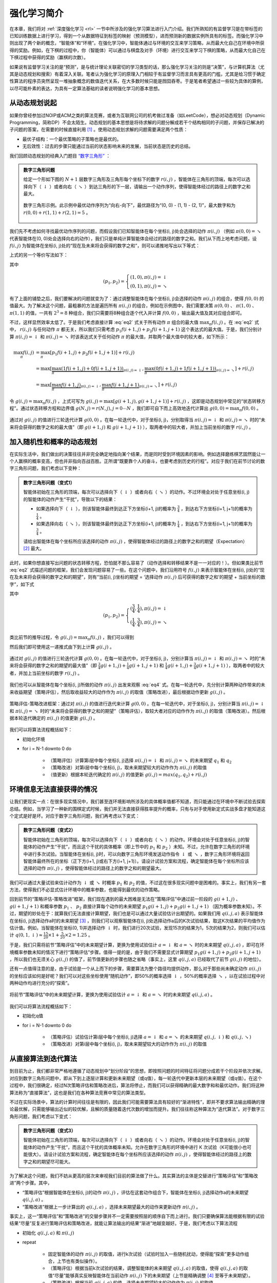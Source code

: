 强化学习简介
============================================================

在本章，我们将对 :ref:`深度强化学习 <rl>` 一节中所涉及的强化学习算法进行入门介绍。我们所熟知的有监督学习是在带标签的已知训练数据上进行学习，得到一个从数据特征到标签的映射（预测模型），进而预测新的数据实例所具有的标签。而强化学习中则出现了两个新的概念，“智能体”和“环境”。在强化学习中，智能体通过与环境的交互来学习策略，从而最大化自己在环境中所获得的奖励。例如，在下棋的过程中，你（智能体）可以通过与棋盘及对手（环境）进行交互来学习下棋的策略，从而最大化自己在下棋过程中获得的奖励（赢棋的次数）。

如果说有监督学习关注的是“预测”，是与统计理论关联密切的学习类型的话，那么强化学习关注的则是“决策”，与计算机算法（尤其是动态规划和搜索）有着深入关联。笔者认为强化学习的原理入门相较于有监督学习而言具有更高的门槛，尤其是给习惯于确定性算法的程序员突然呈现一堆抽象概念的数值迭代关系，在大多数时候只能是囫囵吞枣。于是笔者希望通过一些较为具体的算例，以尽可能朴素的表达，为具有一定算法基础的读者说明强化学习的基本思想。

从动态规划说起
^^^^^^^^^^^^^^^^^^^^^^^^^^^^^^^^^^^^^^^^^^^

..
    https://www.jianshu.com/p/e23268e61fc8
    https://blog.csdn.net/longshengguoji/article/details/8806533

如果你曾经参加过NOIP或ACM之类的算法竞赛，或者为互联网公司的机考做过准备（如LeetCode），想必对动态规划（Dynamic Programming，简称DP）不会太陌生。动态规划的基本思想是将待求解的问题分解成若干个结构相同的子问题，并保存已解决的子问题的答案，在需要的时候直接利用 [#f0]_ 。使用动态规划求解的问题需要满足两个性质：

- 最优子结构：一个最优策略的子策略也是最优的。
- 无后效性：过去的步骤只能通过当前的状态影响未来的发展，当前状态是历史的总结。

我们回顾动态规划的经典入门题目 `“数字三角形” <https://leetcode.com/problems/triangle/>`_ ：

.. admonition:: 数字三角形问题

    给定一个形如下图的 :math:`N+1` 层数字三角形及三角形每个坐标下的数字 :math:`r(i, j)` ，智能体在三角形的顶端，每次可以选择向下（ :math:`\downarrow` ）或者向右（ :math:`\searrow` ）到达三角形的下一层，请输出一个动作序列，使得智能体经过的路径上的数字之和最大。

    .. figure:: /_static/image/rl/triangle.png
        :width: 50%
        :align: center

        数字三角形示例。此示例中最优动作序列为“向右-向下”，最优路径为“(0, 0) - (1, 1) - (2, 1)”，最大数字和为 :math:`r(0, 0) + r(1, 1) + r(2, 1) = 5` 。

我们先不考虑如何寻找最优动作序列的问题，而假设我们已知智能体在每个坐标(i, j)处会选择的动作 :math:`\pi(i, j)` （例如 :math:`\pi(0, 0) = \searrow` 代表智能体在(0, 0)处会选择向右的动作），我们只是单纯计算智能体会经过的路径的数字之和。我们从下而上地考虑问题，设 :math:`f(i, j)` 为智能体在坐标(i, j)处的“现在及未来将会获得的数字之和”，则可以递推地写出以下等式：

.. math::   
    f(i, j) = \begin{cases}f(i+1, j) + r(i, j), & \pi(i, j) = \downarrow \\ f(i+1, j+1) + r(i, j), & \pi(i, j) = \searrow\end{cases}
    :label: eq1

上式的另一个等价写法如下：

.. math::    
    f(i, j) = [p_1 f(i+1, j) + p_2 f(i+1, j+1)] + r(i, j)
    :label: eq2

其中

.. math::
    (p_1, p_2) = \begin{cases}(1, 0), \pi(i, j) = \downarrow \\ (0, 1), \pi(i, j) = \searrow\end{cases}

有了上面的铺垫之后，我们要解决的问题就变为了：通过调整智能体在每个坐标(i, j)会选择的动作 :math:`\pi(i, j)` 的组合，使得 :math:`f(0, 0)` 的值最大。为了解决这个问题，最粗暴的方法是遍历所有 :math:`\pi(i, j)` 的组合，例如在示例图中，我们需要决策 :math:`\pi(0, 0)` 、 :math:`\pi(1, 0)` 、 :math:`\pi(1, 1)` 的值，一共有 :math:`2^3 = 8` 种组合，我们只需要将8种组合逐个代入并计算 :math:`f(0, 0)` ，输出最大值及其对应组合即可。

不过，这样显然效率太低了。于是我们考虑直接计算 :eq:`eq2` 式关于所有动作 :math:`\pi` 组合的最大值 :math:`\max_\pi f(i, j)` 。在 :eq:`eq2` 式中， :math:`r(i, j)` 与任何动作 :math:`\pi` 都无关，所以我们只需考虑 :math:`p_1 f(i+1, j) + p_2 f(i+1, j+1)` 这个表达式的最大值。于是，我们分别计算 :math:`\pi(i, j) = \downarrow` 和 :math:`\pi(i, j) = \searrow` 时该表达式关于任何动作 :math:`\pi` 的最大值，并取两个最大值中的较大者，如下所示：

.. math::
    \max_\pi f(i, j) &= \max_\pi [p_1 f(i+1, j) + p_2 f(i+1, j+1)] + r(i, j) \\
        &= \max [\underbrace{\max_\pi(1 f(i+1, j) + 0 f(i+1, j+1))}_{\pi(i, j) = \downarrow}, \underbrace{\max_\pi(0 f(i+1, j) + 1 f(i+1, j+1))}_{\pi(i, j) = \searrow}] + r(i, j) \\
        &= \max [\underbrace{\max_\pi f(i+1, j)}_{\pi(i, j) = \downarrow}, \underbrace{\max_\pi f(i+1, j+1)}_{\pi(i, j) = \searrow}] + r(i, j)

令 :math:`g(i, j) = \max_\pi f(i, j)` ，上式可写为 :math:`g(i, j) = \max[g(i+1, j), g(i+1, j+1)] + r(i, j)` ，这即是动态规划中常见的“状态转移方程”。通过状态转移方程和边界值 :math:`g(N, j) = r(N, j), j = 0 \cdots N`  ，我们即可自下而上高效地迭代计算出 :math:`g(0, 0) = \max_\pi f(0, 0)` 。

.. figure:: /_static/image/rl/value_iteration_case_0.png
    :align: center

    通过对 :math:`g(i, j)` 的值进行三轮迭代计算 :math:`g(0, 0)` 。在每一轮迭代中，对于坐标(i, j)，分别取得当 :math:`\pi(i, j) = \downarrow` 和 :math:`\pi(i, j) = \searrow` 时的“未来将会获得的数字之和的最大值”（即 :math:`g(i+1, j)` 和 :math:`g(i+1, j+1)` ），取两者中的较大者，并加上当前坐标的数字 :math:`r(i, j)` 。

加入随机性和概率的动态规划
^^^^^^^^^^^^^^^^^^^^^^^^^^^^^^^^^^^^^^^^^^^

在实际生活中，我们做出的决策往往并非完全确定地指向某个结果，而是同时受到环境因素的影响。例如选择磨练棋艺固然能让一个人赢棋的概率变高，但也并非指向百战百胜。正所谓“既要靠个人的奋斗，也要考虑到历史的行程”。对应于我们在前节讨论的数字三角形问题，我们考虑以下变种：

.. admonition:: 数字三角形问题（变式1）

    智能体初始在三角形的顶端，每次可以选择向下（ :math:`\downarrow` ）或者向右（ :math:`\searrow` ）的动作。不过环境会对处于任意坐标(i, j)的智能体的动作产生“干扰”，导致以下的结果：

    - 如果选择向下（ :math:`\downarrow` ），则该智能体最终到达正下方坐标(i+1, j)的概率为 :math:`\frac{3}{4}` ，到达右下方坐标(i+1, j+1)的概率为 :math:`\frac{1}{4}` 。 
    - 如果选择向右（ :math:`\searrow` ），则该智能体最终到达正下方坐标(i+1, j)的概率为 :math:`\frac{1}{4}` ，到达右下方坐标(i+1, j+1)的概率为 :math:`\frac{3}{4}` 。 

    请给出智能体在每个坐标所应该选择的动作 :math:`\pi(i, j)` ，使得智能体经过的路径上的数字之和的期望（Expectation） [#f1]_ 最大。

此时，如果你想直接写出问题的状态转移方程，恐怕就不那么容易了（动作选择和转移结果不是一一对应的！）。但如果类比前节 :eq:`eq2` 式描述问题的框架，我们会发现问题容易了一些。在这个问题中，我们沿用符号 :math:`f(i, j)` 来表示智能体在坐标(i, j)处的“现在及未来将会获得的数字之和的期望”，则有“当前(i, j)坐标的期望 = ‘选择动作 :math:`\pi(i, j)` 后可获得的数字之和’的期望 + 当前坐标的数字”，如下式

.. math::    
    f(i, j) = [p_1 f(i+1, j) + p_2 f(i+1, j+1)] + r(i, j)
    :label: eq3

其中

.. math::
    (p_1, p_2) = \begin{cases}(\frac{3}{4}, \frac{1}{4}), \pi(i, j) = \downarrow \\ (\frac{1}{4}, \frac{3}{4}), \pi(i, j) = \searrow\end{cases}

类比前节的推导过程，令 :math:`g(i, j) = \max_\pi f(i, j)` ，我们可以得到 

.. math::
    g(i, j) = \max[\underbrace{\frac{3}{4} g(i+1, j) + \frac{1}{4} g(i+1, j+1)}_{\pi(i, j) = \downarrow}, \underbrace{\frac{1}{4} g(i+1, j) + \frac{3}{4} g(i+1, j+1)}_{\pi(i, j) = \searrow}] + r(i, j)
    :label: eq4

然后我们即可使用这一递推式由下到上计算 :math:`g(i, j)` 。

.. figure:: /_static/image/rl/value_iteration_case_1.png
    :align: center

    通过对 :math:`g(i, j)` 的值进行三轮迭代计算 :math:`g(0, 0)` 。在每一轮迭代中，对于坐标(i, j)，分别计算当 :math:`\pi(i, j) = \downarrow` 和 :math:`\pi(i, j) = \searrow` 时的“未来将会获得的数字之和的期望的最大值”（即 :math:`\frac{3}{4} g(i+1, j) + \frac{1}{4} g(i+1, j+1)` 和 :math:`\frac{1}{4} g(i+1, j) + \frac{3}{4} g(i+1, j+1)` ），取两者中的较大者，并加上当前坐标的数字 :math:`r(i, j)` 。

我们也可以从智能体在每个坐标(i, j)所做的动作 :math:`\pi(i, j)` 出发来观察 :eq:`eq4` 式。在每一轮迭代中，先分别计算两种动作带来的未来收益期望（策略评估），然后取收益较大的动作作为 :math:`\pi(i, j)` 的取值（策略改进），最后根据动作更新 :math:`g(i, j)` 。

.. figure:: /_static/image/rl/policy_iteration_case_1.png
    :width: 75%
    :align: center

    策略评估-策略改进框架：通过对 :math:`\pi(i, j)` 的值进行迭代来计算 :math:`g(0, 0)` 。在每一轮迭代中，对于坐标(i, j)，分别计算当 :math:`\pi(i, j) = \downarrow` 和 :math:`\pi(i, j) = \searrow` 时的“未来将会获得的数字之和的期望”（策略评估），取较大者对应的动作作为 :math:`\pi(i, j)` 的取值（策略改进）。然后根据本轮迭代确定的 :math:`\pi(i, j)` 的值更新 :math:`g(i, j)` 。

我们可以将算法流程概括如下：

- 初始化环境
- for i = N-1 downto 0 do

    - （策略评估）计算第i层中每个坐标(i, j)选择 :math:`\pi(i, j) = \downarrow` 和 :math:`\pi(i, j) = \searrow` 的未来期望 :math:`q_1` 和 :math:`q_2`  
    - （策略改进）对第i层中每个坐标(i, j)，取未来期望较大的动作作为 :math:`\pi(i, j)` 的取值
    - （值更新）根据本轮迭代确定的 :math:`\pi(i, j)` 的值更新 :math:`g(i, j) = max(q_1, q_2) + r(i, j)` 

环境信息无法直接获得的情况
^^^^^^^^^^^^^^^^^^^^^^^^^^^^^^^^^^^^^^^^^^^

让我们更现实一点：在很多现实情况中，我们甚至连环境影响所涉及的具体概率值都不知道，而只能通过在环境中不断试验去探索总结。例如，当学习了一种新的围棋定式时候，我们并无法直接获得胜率提升的概率，只有与对手使用新定式实战多盘才能知道这个定式是好是坏。对应于数字三角形问题，我们再考虑以下变式：

.. admonition:: 数字三角形问题（变式2）

    智能体初始在三角形的顶端，每次可以选择向下（ :math:`\downarrow` ）或者向右（ :math:`\searrow` ）的动作。环境会对处于任意坐标(i, j)的智能体的动作产生“干扰”，而且这个干扰的具体概率（即上节中的 :math:`p_1` 和 :math:`p_2` ）未知。不过，允许在数字三角形的环境中进行多次试验。当智能体在坐标(i, j)时，可以向数字三角形环境发送动作指令 :math:`\downarrow` 或 :math:`\searrow` ，数字三角形环境将返回智能体最终所在的坐标（正下方(i+1, j)或右下方(i+1, j+1)）。请设计试验方案和流程，确定智能体在每个坐标所应该选择的动作 :math:`\pi(i, j)` ，使得智能体经过的路径上的数字之和的期望最大。

我们可以通过大量试验来估计动作为 :math:`\downarrow` 或 :math:`\searrow` 时概率 :math:`p_1` 和 :math:`p_2` 的值，不过这在很多现实问题中是困难的。事实上，我们有另一套方法，使得我们不必显式估计环境中的概率参数，也能得到最优的动作策略。

回到前节的“策略评估-策略改进”框架，我们现在遇到的最大困难是无法在“策略评估”中通过前一阶段的 :math:`g(i+1, j)` 、 :math:`g(i+1, j+1)` 和概率参数 :math:`p_1` 、 :math:`p_2` 直接计算每个动作的未来期望 :math:`p_1 g(i+1, j) + p_2 g(i+1, j+1)` （因为概率参数未知）。不过，期望的妙处在于：就算我们无法直接计算期望，我们也是可以通过大量试验估计出期望的。如果我们用 :math:`q(i, j, a)` 表示智能体在坐标(i, j)选择动作a时的未来期望 [#f2]_ ，则我们可以观察智能体在(i, j)处选择动作a后的K次试验结果，取这K次结果的平均值作为估计值。例如，当智能体在坐标(0, 1)并选择动作 :math:`\downarrow` 时，我们进行20次试验，发现15次的结果为1，5次的结果为2，则我们可以估计 :math:`q(0, 1, \downarrow) \approx \frac{15}{20} \times 1 + \frac{5}{20} \times 2 = 1.25` 。

于是，我们只需将前节“策略评估”中的未来期望计算，更换为使用试验估计 :math:`a = \downarrow` 和 :math:`a = \searrow` 时的未来期望 :math:`q(i, j, a)` ，即可在环境概率参数未知的情况下进行“策略评估”步骤。值得一提的是，由于我们不需要显式计算期望 :math:`p_1 g(i+1, j) + p_2 g(i+1, j+1)` ，所以我们也无须关心 :math:`g(i, j)` 的值了，前节值更新的步骤也随之省略（事实上，这里 :math:`q(i, j, a)` 已经取代了前节 :math:`g(i, j)` 的地位）。

还有一点值得注意的是，由于试验是一个从上而下的步骤，需要算法为整个路径均提供动作，那么对于那些尚未确定动作 :math:`\pi(i, j)` 的坐标应该如何是好呢？我们可以对这些坐标使用“随机动作”，即50%的概率选择 :math:`\downarrow` ，50%的概率选择 :math:`\searrow` ，以在试验过程中对两种动作均进行充分的“探索”。

.. figure:: /_static/image/rl/q_iteration_case_2.png
    :width: 75%
    :align: center

    将前节“策略评估”中的未来期望计算，更换为使用试验估计 :math:`a = \downarrow` 和 :math:`a = \searrow` 时的未来期望 :math:`q(i, j, a)` 。

我们可以将算法流程概括如下：

- 初始化q值
- for i = N-1 downto 0 do

    - （策略评估）试验估计第i层中每个坐标(i, j)选择 :math:`a = \downarrow` 和 :math:`a = \searrow` 的未来期望 :math:`q(i, j, \downarrow)` 和 :math:`q(i, j, \searrow)`
    - （策略改进）对第i层中每个坐标(i, j)，取未来期望较大的动作作为 :math:`\pi(i, j)` 的取值

从直接算法到迭代算法
^^^^^^^^^^^^^^^^^^^^^^^^^^^^^^^^^^^^^^^^^^^

到目前为止，我们都非常严格地遵循了动态规划中“划分阶段”的思想，即按照问题的时间特征将问题分成若干个阶段并依次求解。对应到数字三角形问题中，即从下到上逐层计算和更新未来期望（或q值），每一轮迭代中更新本层的未来期望（或q值）。在这个过程中，我们很确定，经过N次策略评估和策略改进后，算法将停止，而我们可以获得精确的最大数字和和最优动作。我们将这种算法称为“直接算法”，这也是我们在各种算法竞赛中常见的算法类型。

不过在实际场景中，算法的计算时间往往是有限的，因此我们可能需要算法具有较好的“渐进特性”，即并不要求算法输出精确的理论最优解，只需能够输出近似的较优解，且解的质量随着迭代次数的增加而提升。我们往往称这种算法为“迭代算法”。对于数字三角形问题，我们考虑以下变式：

.. admonition:: 数字三角形问题（变式3）

    智能体初始在三角形的顶端，每次可以选择向下（ :math:`\downarrow` ）或者向右（ :math:`\searrow` ）的动作。环境会对处于任意坐标(i, j)的智能体的动作产生“干扰”，而且这个干扰的具体概率未知。允许在数字三角形的环境中进行 K 次试验（K可能很小也可能很大）。请设计试验方案和流程，确定智能体在每个坐标所应该选择的动作 :math:`\pi(i, j)` ，使得智能体经过的路径上的数字之和的期望尽可能大。

为了解决这个问题，我们不妨从更高的层次来审视我们目前的算法做了什么。其实算法的主体是交替进行“策略评估”和“策略改进”两个步骤。其中，

- “策略评估”根据智能体在坐标(i, j)的动作 :math:`\pi(i, j)` ，评估在这套动作组合下，智能体在坐标(i, j)选择动作a的未来期望 :math:`q(i, j, a)` 。
- “策略改进”根据上一步计算出的 :math:`q(i, j, a)` ，选择未来期望最大的动作来更新动作 :math:`\pi(i, j)` 。

事实上，这一“策略评估”和“策略改进”的交替步骤并不一定需要按照层的顺序自下而上进行。我们只要确保算法能根据有限的试验结果“尽量”反复进行策略评估和策略改进，就能让算法输出的结果“渐进”地越变越好。于是，我们考虑以下算法流程

- 初始化 :math:`q(i, j, a)` 和 :math:`\pi(i, j)` 
- repeat

    - 固定智能体的动作 :math:`\pi(i, j)` 的取值，进行k次试验（试验时加入一些随机扰动，使得能“探索”更多动作组合，上节也有类似操作）。
    - （策略评估）根据当前k次试验的结果，调整智能体的未来期望 :math:`q(i, j, a)` 的取值，使得 :math:`q(i, j, a)` 的取值“尽量”能够真实反映智能体在当前动作 :math:`\pi(i, j)` 下的未来期望（上节是精确调整 [#f3]_ 至等于未来期望）。
    - （策略改进）根据当前 :math:`q(i, j, a)` 的值，选择未来期望较大的动作作为 :math:`\pi(i, j)` 的取值。

- until 所有坐标的q值都不再变化，或总试验次数大于K

为了理解这个算法，我们不妨考虑一种极端情况：假设每轮迭代的试验次数k的值足够大，则策略评估步骤中可以将 :math:`q(i, j, a)` 精确调整为完全等于智能体在当前动作 :math:`\pi(i, j)` 下的未来期望，事实上就变成了上节算法的“粗放版”（上节的算法每次只更新一层的 :math:`q(i, j, a)` 值为精确的未来期望，这里每次都更新了所有的 :math:`q(i, j, a)` 值。在结果上没有差别，只是多了一些冗余计算）。

上面的算法只是一个大致的框架介绍。为了具体实现算法，我们接下来需要讨论两个问题：一是如何根据k次试验的结果更新智能体的未来期望 :math:`q(i, j, a)` ，二是如何在试验时加入随机的探索机制。

q值的渐进性更新
-------------------------------------------

当每轮迭代的试验次数k足够大、覆盖的情形足够广，以至于每个坐标(i, j)和动作a的组合都有足够多的数据的时候，q值的更新很简单：根据试验结果为每个(i, j, a)重新计算一个新的 :math:`\bar{q}(i, j, a)` ，并替换原有数值即可。

可是现在，我们一共只有较少的k次试验结果（例如5次或10次）。尽管这k次试验是基于当前最新的动作方案 :math:`\pi(i, j)` 来实施的，可一是次数太少统计效应不明显，二是原来的q值也不见得那么不靠谱（毕竟每次迭代并不见得会把 :math:`\pi(i, j)` 更改太多）。于是，相比于根据试验结果直接计算一个新的q值 :math:`\bar{q}(i, j, a) = \frac{q_1 + \cdots + q_n}{n}`  并覆盖原有值（我们在前面的直接算法里一直都是这样做的 [#f4]_ ）：

.. math::
    q_{\text{new}}(i, j, a) \leftarrow \underbrace{\bar{q}(i, j, a)}_{\text{target}}
    :label: eq5

一个更聪明的方法是“渐进”地更新q值。也就是说，我们把旧的q值向当前试验的结果 :math:`\bar{q}(i, j, a)` 稍微“牵引”一点，作为新的q值，从而让新的q值更贴近当前试验的结果 :math:`\bar{q}(i, j, a)` ，即

.. math::
    q_{\text{new}}(i, j, a) \leftarrow q_{\text{old}}(i, j, a) + \alpha(\underbrace{\bar{q}(i, j, a)}_{\text{target}} - q_{\text{old}}(i, j, a))
    :label: eq6

其中参数 :math:`\alpha` 控制牵引的“力度”（牵引力度为1时，就退化为了使用试验结果直接覆盖q值的 :eq:`eq5` 式，不过我们一般会设一个小一点的数字，比如0.1或0.01）。通过这种方式，我们既加入了新的试验所带来的信息，又保留了部分旧的知识。其实很多迭代算法都有类似的特点。

不过， :math:`\bar{q}(i, j, a)` 的值只有当一次试验完全做完的时候才能获得。也就是说，只有走到了数字三角形的最底层，才能知道路径途中的每个坐标到路径最底端的数字之和（从而更新路径途中的所有坐标的q值）。这在有些场景会造成效率的低下，所以我们在实际更新时往往使用另一种方法，使得我们每走一步都可以更新一次q值。具体地说，假设某一次试验中我们在数字三角形的坐标(i, j)处，通过执行动作 :math:`a = \pi(i, j) + \epsilon` （ :math:`+ \epsilon` 代表加上一些探索扰动）而跳到了坐标(i',j')（即“走一步”，可能是(i+1, j)，也可能是(i+1, j+1)），然后又在坐标(i',j')执行了动作 :math:`a' = \pi(i', j') + \epsilon` 。这时我们可以用 :math:`r(i', j') + q(i', j', a')` 来近似替代之前的 :math:`\bar{q}(i, j, a)` ，如下式所示：

.. math::
    q_{\text{new}}(i, j, a) \leftarrow q_{\text{old}}(i, j, a) + \alpha\big(\underbrace{r(i', j') + q(i', j', a')}_{\text{target}} - q_{\text{old}}(i, j, a)\big)
    :label: eq7

我们甚至可以不需要试验结果中的 :math:`a'` ，而使用在坐标(i', j')时两个动作对应的q值的较大者 :math:`\max[q(i', j', \downarrow), q(i', j', \searrow)]` 来代替 :math:`q(i', j', a')` ，如下式：

.. math::
    q_{\text{new}}(i, j, a) \leftarrow q_{\text{old}}(i, j, a) + \alpha\big(\underbrace{r(i', j') + \max[q(i', j', \downarrow), q(i', j', \searrow)]}_{\text{target}} - q_{\text{old}}(i, j, a)\big)
    :label: eq8

探索策略
-------------------------------------------

对于我们前面介绍的，基于试验的算法而言，由于环境里的概率参数是未知的（类似于将环境看做黑盒），所以我们在试验时一般都需要加入一些随机的“探索策略”，以保证试验的结果能覆盖到比较多的情况。否则的话，由于智能体在每个坐标都具有固定的动作 :math:`\pi(i, j)` ，所以试验的结果会受到极大的限制，导致陷入局部最优的情况。考虑最极端的情况，假若我们回到本节之初的原版数字三角形问题（环境确定、已知且不受概率影响），当动作 :math:`\pi(i, j)` 也固定时，无论进行多少次试验，结果都是完全固定且唯一的，使得我们没有任何改进和优化的空间。

探索的策略有很多种，在此我们介绍一种较为简单的方法：设定一个概率比例 :math:`\epsilon` ，以 :math:`\epsilon` 的概率随机生成动作（ :math:`\downarrow` 或 :math:`\searrow` ），以 :math:`1 - \epsilon` 的概率选择动作 :math:`\pi(i, j)` 。我们可以看到，当 :math:`\epsilon = 1` 时，相当于完全随机地选取动作。当 :math:`\epsilon = 0` 时，则相当于没有加入任何随机扰动，直接选择动作 :math:`\pi(i, j)` 。一般而言，在迭代初始的时候 :math:`\epsilon` 的取值较大，以扩大探索的范围。随着迭代次数的增加， :math:`\pi(i, j)` 的值逐渐变优， :math:`\epsilon` 的取值会逐渐减小。

大规模问题的求解
^^^^^^^^^^^^^^^^^^^^^^^^^^^^^^^^^^^^^^^^^^^

算法设计有两个永恒的指标：时间和空间。通过将直接算法改造为迭代算法，我们初步解决了算法在时间消耗上的问题。于是我们的下一个挑战就是空间消耗，这主要体现在q值的存储上。在前面的描述中，我们不断迭代更新 :math:`q(i, j, a)` 的值。这默认了我们在内存中建立了一个 :math:`N \times N \times 2`  的三维数组，可以记录并不断更新q值。然而，假若N很大，而计算机的内存空间又很有限，那我们该怎么办呢？

我们来思考一下，当我们具体实现 :math:`q(i, j, a)` 时，我们需要其能够实现的功能有二：

- q值映射：给定坐标(i, j)和动作a（ :math:`\downarrow` 或 :math:`\searrow` ），可以输出一个 :math:`q(i, j, a)` 值。
- q值更新：给定坐标(i, j)、动作a和目标值target，可以更新q值映射，使得更新后输出的 :math:`q(i, j, a)` 距离目标值target更近。

事实上，我们有不少近似方法，可以让我们在不使用太多内存的情况下实现一个满足以上两个功能的 :math:`q(i, j, a)` 。这里介绍一种最流行的方法，即使用深度神经网络近似实现 :math:`q(i, j, a)` ：

- q值映射：将坐标(i, j)输入深度神经网络，网络输出在坐标(i, j)下的所有动作的q值（即 :math:`q(i, j, \downarrow)` 和 :math:`q(i, j, \searrow)` ）。
- q值更新：给定坐标(i, j)、动作a和目标值target，将坐标(i, j)输入深度神经网络，网络输出在坐标(i, j)下的所有动作的q值，取其中动作为a的q值为 :math:`q(i, j, a)` ，并定义损失函数 :math:`\text{loss} = (\text{target} - q(i, j, a))^2` ，使用优化器（例如梯度下降）对该损失函数进行一步优化。此处优化器的步长和上文中的“牵引参数” :math:`\alpha` 作用类似。

.. figure:: /_static/image/rl/q_network.png
    :width: 75%
    :align: center

    对于数字三角形问题，左图为使用三维数组实现 :math:`q(i, j, a)` ，右图为使用深度神经网络近似实现 :math:`q(i, j, a)` 

总结
^^^^^^^^^^^^^^^^^^^^^^^^^^^^^^^^^^^^^^^^^^^

尽管我们在前文中并未提及“强化学习”一词，但其实我们在对数字三角形问题各种变式的讨论中，已经涉及了很多强化学习的基本概念及算法，在此列举：

- 在第二节中，我们讨论了基于模型的强化学习（Model-based Reinforcement Learning），包括值迭代（Value Iteration）和策略迭代（Policy Iteration）两种方法。
- 在第三节中，我们讨论了无模型的强化学习（Model-free Reinforcement Learning）。
- 在第四节中，我们讨论了蒙特卡罗方法（Monte-Carlo Method）和时间差分法（Temporial-Difference Method），以及SARSA和Q-learning两种学习方法。
- 在第五节中，我们讨论了使用Q网络（Q-Network）近似实现Q函数来进行深度强化学习（Deep Reinforcement Learning）。

其中部分术语对应关系如下：

- 数字三角形的坐标(i, j)被称为状态（State），用 :math:`s` 表示。状态的集合用 :math:`S` 表示。
- 智能体的两种动作 :math:`\downarrow` 和 :math:`\searrow` 被称为动作（Action），用 :math:`a` 表示。动作的集合用 :math:`A` 表示。 
- 数字三角形在每个坐标的数字 :math:`r(i, j)` 被称为奖励（Reward），用 :math:`r(s)` （只与状态有关）或 :math:`r(s, a)` （与状态和动作均有关）表示。奖励的集合用 :math:`R` 表示。
- 数字三角形环境中的概率参数 :math:`p_1` 和 :math:`p_2` 被称为状态转移概率（State Transition Probabilities），用一个三参数函数 :math:`p(s, a, s')` 表示，代表在状态s进行动作a到达状态s'的概率。
- 状态、动作、奖励、状态转移概率，外加一个时间折扣系数 :math:`\gamma \in [0, 1]` 的五元组构成一个马尔可夫决策过程（Markov Decision Process，简称MDP）。数字三角形问题中 :math:`\gamma = 1` 。
- 第二节中MDP已知的强化学习称为基于模型的强化学习，第三节MDP的状态转移概率未知的强化学习称为无模型的强化学习。
- 智能体在每个坐标 (i, j) 处会选择的动作 :math:`\pi(i, j)` 被称为策略（Policy），用 :math:`\pi(s)` 表示。智能体的最优策略用 :math:`\pi^*(s)` 表示。
- 第二节中，当策略 :math:`\pi(i, j)` 一定时，智能体在坐标(i, j)处 “现在及未来将会获得的数字之和的期望” :math:`f(i, j)` 被称为状态-价值函数（State-Value Function），用 :math:`V^\pi(s)` 表示。智能体在坐标(i, j)处“未来将会获得的数字之和的期望的最大值” :math:`g(i, j)` 被称为最优策略下的状态-价值函数，用 :math:`V^*(s)` 表示。
- 第三节中，当策略 :math:`\pi(i, j)` 一定时，智能体在坐标(i, j)处选择动作a时 “现在及未来将会获得的数字之和的期望” :math:`q(i, j, a)` 被称为动作-价值函数（Action-Value Function），用 :math:`Q^\pi(s, a)` 表示。最优策略下的状态-价值函数用 :math:`Q^*(s, a)` 表示。
- 在第三节和第四节中，使用试验结果直接取均值估计 :math:`\bar{q}(i, j, a)` 的方法，称为蒙特卡罗方法。 :eq:`eq7` 中用 :math:`r(i', j') + q(i', j', a')` 来近似替代的 :math:`\bar{q}(i, j, a)` 的方法称为时间差分法， :eq:`eq7` 的q值更新方法本身称为SARSA方法。 :eq:`eq8` 称之为Q-learning方法。

.. admonition:: 推荐阅读

    如果读者希望进一步理解强化学习相关知识，可以参考

    - `SJTU Multi-Agent Reinforcement Learning Tutorial <http://wnzhang.net/tutorials/marl2018/index.html>`_ （简明的强化学习入门幻灯片）
    - `强化学习知识大讲堂 <https://zhuanlan.zhihu.com/sharerl>`_ （内容广泛的中文强化学习专栏）
    - `RLChina强化学习夏令营 <https://rlchina.org>`_ （包含前沿内容的强化学习课程，课件及视频可在线观看）
    - 郭宪, 方勇纯. 深入浅出强化学习：原理入门. 电子工业出版社, 2018. （较为通俗易懂的中文强化学习入门教程）
    - `UCL Course on RL <https://www.davidsilver.uk/teaching/>`_ （经典的强化学习课程，课件及视频可在线观看）
    - `UC Berkeley CS285: Deep Reinforcement Learning <http://rail.eecs.berkeley.edu/deeprlcourse/>`_ （也是出色的强化学习课程）
    - Richard S. Sutton, Andrew G. Barto. 强化学习（第二版）. 电子工业出版社, 2019. （较为系统理论的经典强化学习教材）

.. [#f0] 所以有时又被称为“记忆化搜索”，或者说记忆化搜索是动态规划的一种具体实现形式。
.. [#f1] 期望是试验中每次可能结果的概率乘以其结果的总和，反映了随机变量平均取值的大小。例如，你在一次投资中有 :math:`\frac{1}{4}` 的概率赚100元，有 :math:`\frac{3}{4}` 的概率赚200元，则你本次投资赚取金额的期望为 :math:`\frac{1}{4} \times 100 + \frac{3}{4} \times 200 = 175` 元。也就是说，如果你重复这项投资多次，则所获收益的平均值趋近于175元。
.. [#f2] 作为参考，在前节中， :math:`q(i, j, a) = \begin{cases}\frac{3}{4} f(i+1, j) + \frac{1}{4} f(i+1, j+1), a = \downarrow \\ \frac{1}{4} f(i+1, j) + \frac{3}{4} f(i+1, j+1), a = \searrow\end{cases}`
.. [#f3] 这里和下文中的“精确”都是相对于迭代算法的有限次试验而言的。只要是基于试验的方法，所获得的期望都是估计值。
.. [#f4] 不过在这里，如果我们在迭代第一步的试验时加入了随机扰动的“探索策略”的话，这样计算是不太对的。因为k次试验结果受到了探索策略的影响，导致我们所评估的其实是随机扰动后的动作 :math:`\pi(i, j)` ，使得我们根据试验结果统计出的 :math:`\bar{q}(i, j, a)` 存在偏差。为了解决这个问题，我们有两种方法。第一种方法是把随机扰动的“探索策略”加到第三步策略改进选择最大期望的过程里，第二种则需要采用一种叫做“重要度采样”（Importance Sampling）的方法。由于我们真实采用的q值更新方法多是后面介绍的时间差分方法，所以这里省略关于重要度采样的介绍，有需要的读者可参考文末列出的强化学习相关文献进行了解。

.. raw:: html

    <script>
        $(document).ready(function(){
            $(".rst-footer-buttons").after("<div id='discourse-comments'></div>");
            DiscourseEmbed = { discourseUrl: 'https://discuss.tf.wiki/', topicId: 212 };
            (function() {
                var d = document.createElement('script'); d.type = 'text/javascript'; d.async = true;
                d.src = DiscourseEmbed.discourseUrl + 'javascripts/embed.js';
                (document.getElementsByTagName('head')[0] || document.getElementsByTagName('body')[0]).appendChild(d);
            })();
        });
    </script>